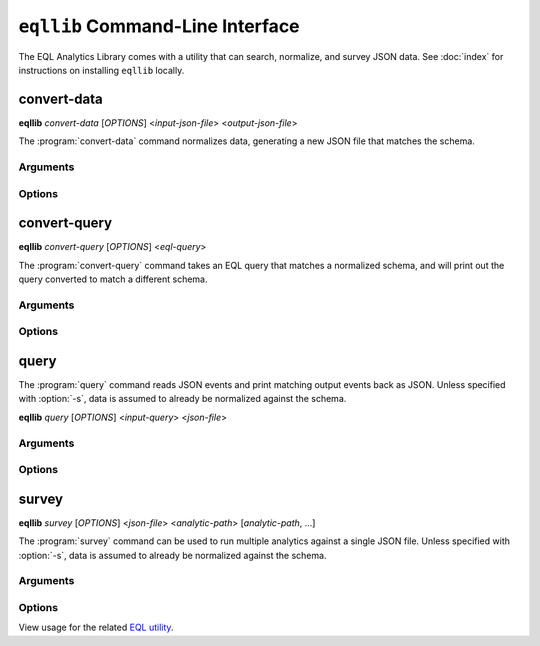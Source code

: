 ==================================
``eqllib`` Command-Line Interface
==================================
The EQL Analytics Library comes with a utility that can search, normalize, and survey JSON data.
See :doc:`index` for instructions on installing ``eqllib`` locally.


convert-data
-------------
**eqllib** *convert-data* [*OPTIONS*] <*input-json-file*> <*output-json-file*>

The :program:`convert-data` command normalizes data, generating a new JSON file that matches the schema.


Arguments
^^^^^^^^^
.. program:: convert-data

.. option:: output-json-file

    Path to an output JSON file to store normalized events.


Options
^^^^^^^
.. program:: convert-data

.. option:: -h

    Show the help message and exit

.. option:: --file, -f

    Path to a JSON file of unnormalized events. Defaults to stdin if not specified

.. option:: --format

    Format for the input file. One of ``json``, ``json.gz``, ``jsonl``, ``jsonl.gz``

.. option:: -s <data-source>, --source <data-source>

    Required: the source schema for the events. (e.g. ``"Microsoft Sysmon"``)

.. option:: -e <encoding>

    Source file encoding. (e.g. ``ascii``, ``utf8``, ``utf16``, etc.)


convert-query
-------------
**eqllib** *convert-query* [*OPTIONS*] <*eql-query*>

The :program:`convert-query` command takes an EQL query that matches a normalized schema,
and will print out the query converted to match a different schema.


Arguments
^^^^^^^^^
.. program:: convert-query

.. option:: eql-query

    Input EQL query written for the normalization schema


Options
^^^^^^^
.. program:: convert-query

.. option:: -h

    Show the help message and exit

.. option:: -s <data-source>, --source <data-source>

    Required: the source schema for the events. (e.g. ``"Microsoft Sysmon"``)


query
-----
The :program:`query` command reads JSON events and print matching output events back as JSON.
Unless specified with :option:`-s`, data is assumed to already be normalized against the schema.

**eqllib** *query* [*OPTIONS*] <*input-query*> <*json-file*>



Arguments
^^^^^^^^^
.. program:: query

.. option:: input-query

    Query in EQL syntax that matches the common schema.


Options
^^^^^^^
.. program:: query

.. option:: -h

    Show the help message and exit

.. option:: --file, -f

    Path to a JSON file of unnormalized events. Defaults to stdin if not specified

.. option:: --format

    Format for the input file. One of ``json``, ``json.gz``, ``jsonl``, ``jsonl.gz``

.. option:: -s <data-source>, --source <data-source>

    Required: the source schema for the events. (e.g. ``"Microsoft Sysmon"``)

.. option:: -e <encoding>

    Source file encoding. (e.g. ``ascii``, ``utf8``, ``utf16``, etc.)


survey
------
**eqllib** *survey* [*OPTIONS*] <*json-file*> <*analytic-path*> [*analytic-path*, ...]

The :program:`survey` command can be used to run multiple analytics against a single JSON file.
Unless specified with :option:`-s`, data is assumed to already be normalized against the schema.


Arguments
^^^^^^^^^
.. program:: survey

.. option:: analytic-path [analytic-path, ...]

    Path(s) to analytic TOML files or a directory of analytics.

Options
^^^^^^^
.. program:: survey

.. option:: -h

    Show the help message and exit


.. option:: --file, -f

    Path to a JSON file of unnormalized events. Defaults to stdin if not specified

.. option:: --format

    Format for the input file. One of ``json``, ``json.gz``, ``jsonl``, ``jsonl.gz``

.. option:: -s <data-source>, --source <data-source>

    Required: the source schema for the events. (e.g. ``"Microsoft Sysmon"``)

.. option:: -e <encoding>

    Source file encoding. (e.g. ``ascii``, ``utf8``, ``utf16``, etc.)

.. option:: -c

    Output counts per analytic instead of the individual hits.


View usage for the related `EQL utility <https://eql.readthedocs.io/cli.html>`_.
